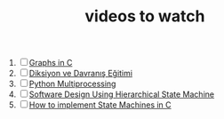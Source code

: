 :PROPERTIES:
:ID:       f997711b-064d-4c21-9132-3ab6f389f40a
:END:
#+TITLE: videos to watch
#+STARTUP: overview
#+ROAM_TAGS: watch project index
#+CREATED: [2021-06-13 Paz]
#+LAST_MODIFIED: [2021-06-13 Paz 05:32]

1. [ ] [[https://www.youtube.com/watch?v=uOCSNgDi694&list=PLmnKof5TajdfSFu75Z1aoGiBPi8Wjzjok][Graphs in C]]
2. [ ] [[https://www.youtube.com/watch?v=cFBERZBvLEM][Diksiyon ve Davranış Eğitimi]]
3. [ ] [[https://www.youtube.com/watch?v=4EBs1BDvuzk][Python Multiprocessing]]
4. [ ] [[https://www.youtube.com/watch?v=hybyRIhOovU][Software Design Using Hierarchical State Machine]]
5. [ ] [[https://www.youtube.com/watch?v=pxaIyNbcPrA][How to implement State Machines in C]]

